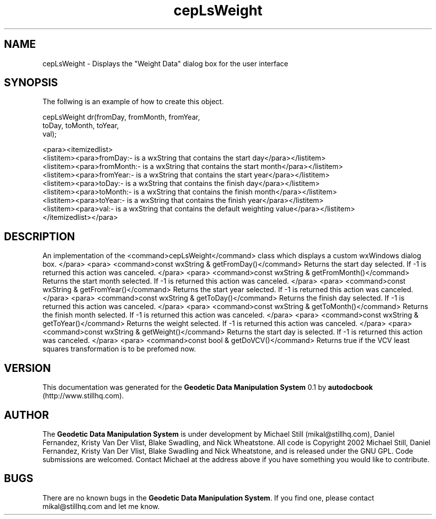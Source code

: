 .\" This manpage has been automatically generated by docbook2man 
.\" from a DocBook document.  This tool can be found at:
.\" <http://shell.ipoline.com/~elmert/comp/docbook2X/> 
.\" Please send any bug reports, improvements, comments, patches, 
.\" etc. to Steve Cheng <steve@ggi-project.org>.
.TH "cepLsWeight" "3" "26 November 2002" "" ""
.SH NAME
cepLsWeight \- Displays the \&"Weight Data\&" dialog box for the user interface
.SH SYNOPSIS

.nf
 The follwing is an example of how to create this object.
 
 cepLsWeight dr(fromDay, fromMonth, fromYear,
 toDay, toMonth, toYear,
 val);
 
 <para><itemizedlist>
 <listitem><para>fromDay:- is a wxString that contains the start day</para></listitem>
 <listitem><para>fromMonth:- is a wxString that contains the start month</para></listitem>
 <listitem><para>fromYear:- is a wxString that contains the start year</para></listitem>
 <listitem><para>toDay:- is a wxString that contains the finish day</para></listitem>
 <listitem><para>toMonth:- is a wxString that contains the finish month</para></listitem>
 <listitem><para>toYear:- is a wxString that contains the finish year</para></listitem>
 <listitem><para>val:- is a wxString that contains the default weighting value</para></listitem>
 </itemizedlist></para>
 
.fi
.SH "DESCRIPTION"
.PP
An implementation of the <command>cepLsWeight</command> class
which displays a custom wxWindows dialog box.
</para>
<para>
<command>const wxString & getFromDay()</command>
Returns the start day selected. If -1 is returned this action was canceled.
</para>
<para>
<command>const wxString & getFromMonth()</command>
Returns the start month selected. If -1 is returned this action was canceled.
</para>
<para>
<command>const wxString & getFromYear()</command>
Returns the start year selected. If -1 is returned this action was canceled.
</para>
<para>
<command>const wxString & getToDay()</command>
Returns the finish day selected. If -1 is returned this action was canceled.
</para>
<para>
<command>const wxString & getToMonth()</command>
Returns the finish month selected. If -1 is returned this action was canceled.
</para>
<para>
<command>const wxString & getToYear()</command>
Returns the weight selected. If -1 is returned this action was canceled.
</para>
<para>
<command>const wxString & getWeight()</command>
Returns the start day is selected. If -1 is returned this action was canceled.
</para>
<para>
<command>const bool & getDoVCV()</command>
Returns true if the VCV least squares transformation is to be prefomed now.
.SH "VERSION"
.PP
This documentation was generated for the \fBGeodetic Data Manipulation System\fR 0.1 by \fBautodocbook\fR (http://www.stillhq.com).
.SH "AUTHOR"
.PP
The \fBGeodetic Data Manipulation System\fR is under development by Michael Still (mikal@stillhq.com), Daniel Fernandez, Kristy Van Der Vlist, Blake Swadling, and Nick Wheatstone. All code is Copyright 2002 Michael Still, Daniel Fernandez, Kristy Van Der Vlist, Blake Swadling and Nick Wheatstone,  and is released under the GNU GPL. Code submissions are welcomed. Contact Michael at the address above if you have something you would like to contribute.
.SH "BUGS"
.PP
There  are no known bugs in the \fBGeodetic Data Manipulation System\fR. If you find one, please contact mikal@stillhq.com and let me know.

